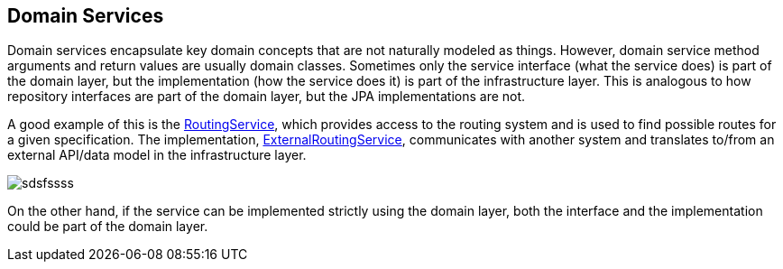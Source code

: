 == Domain Services

Domain services encapsulate key domain concepts that are not naturally modeled as things.
However, domain service method arguments and return values are usually domain classes.
Sometimes only the service interface (what the service does) is part of the domain layer,
but the implementation (how the service does it) is part of the infrastructure layer.
This is analogous to how repository interfaces are part of the domain layer, but the JPA implementations are not.

A good example of this is the https://github.com/eclipse-ee4j/cargotracker/blob/master/src/main/java/org/eclipse/cargotracker/domain/service/RoutingService.java[RoutingService], which provides access to the routing system 
and is used to find possible routes for a given specification.
The implementation, https://github.com/eclipse-ee4j/cargotracker/blob/master/src/main/java/org/eclipse/cargotracker/infrastructure/routing/ExternalRoutingService.java[ExternalRoutingService], communicates with 
another system and translates to/from an external API/data model in the infrastructure layer.

image:../images/routing_service.png[sdsfssss]

On the other hand, if the service can be implemented strictly using the domain layer,
both the interface and the implementation could be part of the domain layer.
